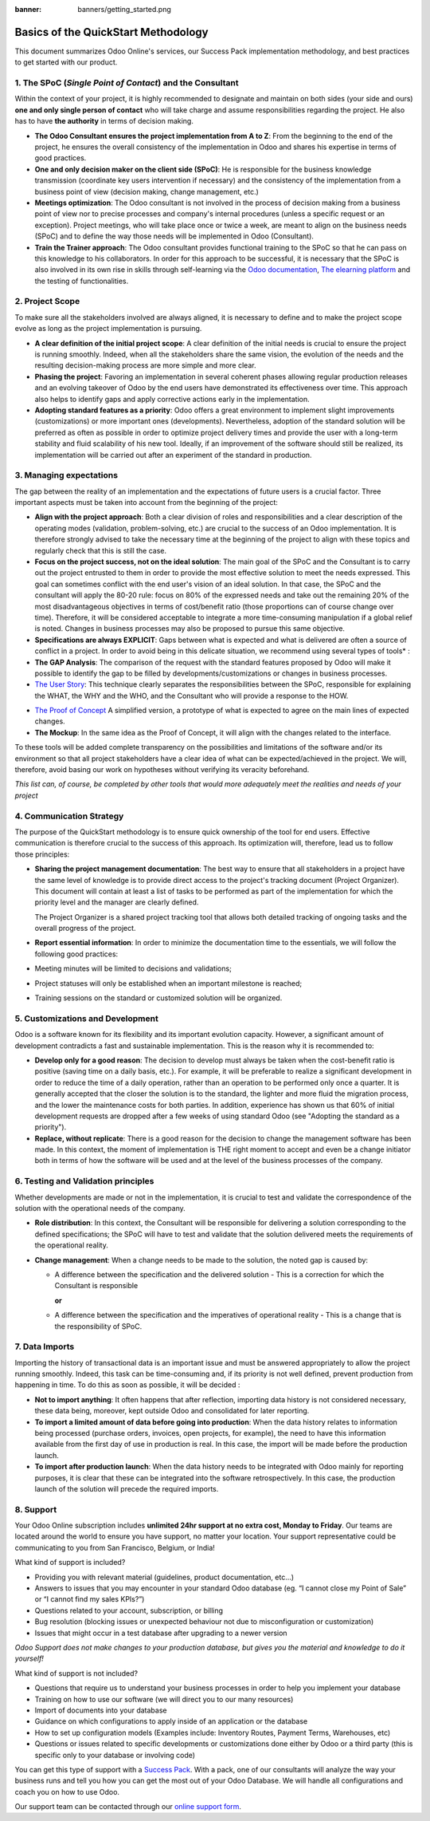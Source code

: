 :banner: banners/getting_started.png

====================================
Basics of the QuickStart Methodology
====================================

This document summarizes Odoo Online's services, our Success Pack
implementation methodology, and best practices to get started with our
product.

1. The SPoC (*Single Point of Contact*) and the Consultant
==========================================================

Within the context of your project, it is highly recommended to
designate and maintain on both sides (your side and ours) **one
and only single person of contact** who will take charge and assume
responsibilities regarding the project. He also has to have **the
authority** in terms of decision making.

-  **The Odoo Consultant ensures the project implementation from A to Z**:
   From the beginning to the end of the project, he ensures the overall
   consistency of the implementation in Odoo and shares his expertise
   in terms of good practices.

-  **One and only decision maker on the client side (SPoC)**:
   He is responsible for the business knowledge transmission
   (coordinate key users intervention if necessary) and the consistency
   of the implementation from a business point of view (decision
   making, change management, etc.)

-  **Meetings optimization**:
   The Odoo consultant is not involved in the process of decision
   making from a business point of view nor to precise processes and
   company's internal procedures (unless a specific request or an
   exception). Project meetings, who will take place once or twice a
   week, are meant to align on the business needs (SPoC) and to define
   the way those needs will be implemented in Odoo (Consultant).

-  **Train the Trainer approach**:
   The Odoo consultant provides functional training to the SPoC so that
   he can pass on this knowledge to his collaborators. In order for
   this approach to be successful, it is necessary that the SPoC is
   also involved in its own rise in skills through self-learning via
   the `Odoo documentation <http://www.odoo.com/documentation/user/10.0/index.html>`__, `The elearning platform <https://odoo.thinkific.com/courses/odoo-functional>`__ and the testing of functionalities.

2. Project Scope
================

To make sure all the stakeholders involved are always aligned, it is
necessary to define and to make the project scope evolve as long as the
project implementation is pursuing.

-  **A clear definition of the initial project scope**:    
   A clear definition of the initial needs is crucial to ensure the
   project is running smoothly. Indeed, when all the stakeholders share
   the same vision, the evolution of the needs and the resulting
   decision-making process are more simple and more clear.

-  **Phasing the project**:
   Favoring an implementation in several coherent phases allowing
   regular production releases and an evolving takeover of Odoo by the
   end users have demonstrated its effectiveness over time. This
   approach also helps to identify gaps and apply corrective actions
   early in the implementation.

-  **Adopting standard features as a priority**:
   Odoo offers a great environment to implement slight improvements
   (customizations) or more important ones (developments).
   Nevertheless, adoption of the standard solution will be preferred as
   often as possible in order to optimize project delivery times and
   provide the user with a long-term stability and fluid scalability of
   his new tool. Ideally, if an improvement of the software should
   still be realized, its implementation will be carried out after an
   experiment of the standard in production.

.. image:: media/basic_quickstart01.png
    :align: center

3. Managing expectations
========================

The gap between the reality of an implementation and the expectations of
future users is a crucial factor. Three important aspects must be taken
into account from the beginning of the project:

-  **Align with the project approach**:
   Both a clear division of roles and responsibilities and a clear
   description of the operating modes (validation, problem-solving,
   etc.) are crucial to the success of an Odoo implementation. It is
   therefore strongly advised to take the necessary time at the
   beginning of the project to align with these topics and regularly
   check that this is still the case.

-  **Focus on the project success, not on the ideal solution**:
   The main goal of the SPoC and the Consultant is to carry out the
   project entrusted to them in order to provide the most effective
   solution to meet the needs expressed. This goal can sometimes
   conflict with the end user's vision of an ideal solution. In that
   case, the SPoC and the consultant will apply the 80-20 rule: focus
   on 80% of the expressed needs and take out the remaining 20% of the
   most disadvantageous objectives in terms of cost/benefit ratio
   (those proportions can of course change over time). Therefore, it
   will be considered acceptable to integrate a more time-consuming
   manipulation if a global relief is noted.
   Changes in business processes may also be proposed to pursue this
   same objective.

-  **Specifications are always EXPLICIT**:
   Gaps between what is expected and what is delivered are often a
   source of conflict in a project. In order to avoid being in this
   delicate situation, we recommend using several types of tools\* :

-  **The GAP Analysis**: The comparison of the request with the standard
   features proposed by Odoo will make it possible to identify the
   gap to be filled by developments/customizations or changes in
   business processes.

-  `The User Story <https://help.rallydev.com/writing-great-user-story>`__:
   This technique clearly separates the responsibilities between the
   SPoC, responsible for explaining the WHAT, the WHY and the WHO,
   and the Consultant who will provide a response to the HOW.

.. image:: media/basic_quickstart02.png
    :align: center

- `The Proof of Concept <https://en.wikipedia.org/wiki/Proof_of_concept>`__ 
  A simplified version, a prototype of what is expected to agree on
  the main lines of expected changes.

- **The Mockup**: In the same idea as the Proof of Concept, it will align
  with the changes related to the interface.

To these tools will be added complete transparency on the possibilities
and limitations of the software and/or its environment so that all
project stakeholders have a clear idea of what can be expected/achieved
in the project. We will, therefore, avoid basing our work on hypotheses
without verifying its veracity beforehand.

*This list can, of course, be completed by other tools that would more
adequately meet the realities and needs of your project*

4. Communication Strategy
=========================

The purpose of the QuickStart methodology is to ensure quick ownership
of the tool for end users. Effective communication is therefore crucial
to the success of this approach. Its optimization will, therefore, lead
us to follow those principles:

-  **Sharing the project management documentation**:
   The best way to ensure that all stakeholders in a project have the
   same level of knowledge is to provide direct access to the project's
   tracking document (Project Organizer). This document will contain
   at least a list of tasks to be performed as part of the
   implementation for which the priority level and the manager are
   clearly defined.

   The Project Organizer is a shared project tracking tool that
   allows both detailed tracking of ongoing tasks and the overall
   progress of the project.

-  **Report essential information**:
   In order to minimize the documentation time to the essentials, we
   will follow the following good practices:

-  Meeting minutes will be limited to decisions and validations;

-  Project statuses will only be established when an important milestone
   is reached;

-  Training sessions on the standard or customized solution will be
   organized.

5. Customizations and Development
=================================

Odoo is a software known for its flexibility and its important evolution
capacity. However, a significant amount of development contradicts a
fast and sustainable implementation. This is the reason why it is
recommended to:

-  **Develop only for a good reason**:
   The decision to develop must always be taken when the cost-benefit
   ratio is positive (saving time on a daily basis, etc.). For example,
   it will be preferable to realize a significant development in order
   to reduce the time of a daily operation, rather than an operation to
   be performed only once a quarter. It is generally accepted that the
   closer the solution is to the standard, the lighter and more fluid
   the migration process, and the lower the maintenance costs for both
   parties. In addition, experience has shown us that 60% of initial
   development requests are dropped after a few weeks of using standard
   Odoo (see "Adopting the standard as a priority").

-  **Replace, without replicate**:
   There is a good reason for the decision to change the management
   software has been made. In this context, the moment of
   implementation is THE right moment to accept and even be a change
   initiator both in terms of how the software will be used and at the
   level of the business processes of the company.

6. Testing and Validation principles
====================================

Whether developments are made or not in the implementation, it is
crucial to test and validate the correspondence of the solution with the
operational needs of the company.

-  **Role distribution**:
   In this context, the Consultant will be responsible for delivering a
   solution corresponding to the defined specifications; the SPoC will
   have to test and validate that the solution delivered meets the
   requirements of the operational reality.

-  **Change management**:
   When a change needs to be made to the solution, the noted gap is
   caused by:
   
   -  A difference between the specification and the delivered solution - This is a correction for which the Consultant is responsible
   
      **or**
   
   -  A difference between the specification and the imperatives of
      operational reality - This is a change that is the responsibility of SPoC.

7. Data Imports
===============

Importing the history of transactional data is an important issue and
must be answered appropriately to allow the project running smoothly.
Indeed, this task can be time-consuming and, if its priority is not well
defined, prevent production from happening in time. To do this as soon
as possible, it will be decided :

-  **Not to import anything**:
   It often happens that after reflection, importing data history is
   not considered necessary, these data being, moreover, kept outside
   Odoo and consolidated for later reporting.

-  **To import a limited amount of data before going into production**:
   When the data history relates to information being processed
   (purchase orders, invoices, open projects, for example), the need to
   have this information available from the first day of use in
   production is real. In this case, the import will be made before the
   production launch.

-  **To import after production launch**:
   When the data history needs to be integrated with Odoo mainly for
   reporting purposes, it is clear that these can be integrated into
   the software retrospectively. In this case, the production launch of
   the solution will precede the required imports.

8. Support
==========

Your Odoo Online subscription includes **unlimited 24hr support at no extra
cost, Monday to Friday**. Our teams are located around the world to ensure you
have support, no matter your location. Your support representative could be
communicating to you from San Francisco, Belgium, or India!

What kind of support is included?

- Providing you with relevant material (guidelines, product documentation,
  etc...)
- Answers to issues that you may encounter in your standard Odoo database (eg.
  “I cannot close my Point of Sale” or “I cannot find my sales KPIs?”)
- Questions related to your account, subscription, or billing
- Bug resolution (blocking issues or unexpected behaviour not due to
  misconfiguration or customization)
- Issues that might occur in a test database after upgrading to a newer version

*Odoo Support does not make changes to your production database, but gives you
the material and knowledge to do it yourself!*

What kind of support is not included?

- Questions that require us to understand your business processes in order to
  help you implement your database
- Training on how to use our software (we will direct you to our many resources)
- Import of documents into your database
- Guidance on which configurations to apply inside of an application or the database
- How to set up configuration models (Examples include: Inventory Routes,
  Payment Terms, Warehouses, etc)
- Questions or issues related to specific developments or customizations done
  either by Odoo or a third party (this is specific only to your database or
  involving code)

You can get this type of support with a `Success Pack <https://www.odoo.com/pricing-packs>`__.
With a pack, one of our consultants will analyze the way your business runs and
tell you how you can get the most out of your Odoo Database. We will handle all
configurations and coach you on how to use Odoo.

Our support team can be contacted through our
`online support form <https://www.odoo.com/help>`__.
